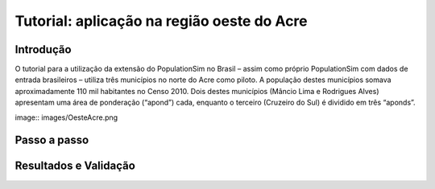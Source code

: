 Tutorial: aplicação na região oeste do Acre
=========

Introdução
---------
O tutorial para a utilização da extensão do PopulationSim no Brasil – assim como próprio PopulationSim com dados de entrada brasileiros – utiliza três municípios no norte do Acre como piloto. A população destes municípios somava aproximadamente 110 mil habitantes no Censo 2010. Dois destes municípios (Mâncio Lima e Rodrigues Alves) apresentam uma área de ponderação (“apond”) cada, enquanto o terceiro (Cruzeiro do Sul) é dividido em três “aponds”.

image:: images/OesteAcre.png

Passo a passo
---------

Resultados e Validação
---------
